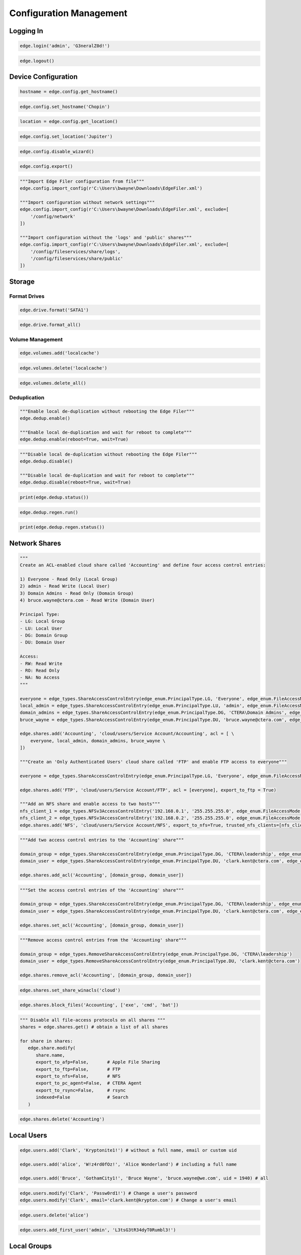 ========================
Configuration Management
========================

Logging In
==========

.. automethod:: cterasdk.objects.edge.Edge.login
   :noindex:

.. code-block:: python

   edge.login('admin', 'G3neralZ0d!')

.. automethod:: cterasdk.objects.edge.Edge.logout
   :noindex:

.. code-block:: python

   edge.logout()

Device Configuration
====================

.. automethod:: cterasdk.edge.config.Config.get_hostname
   :noindex:

.. code-block:: python

   hostname = edge.config.get_hostname()

.. automethod:: cterasdk.edge.config.Config.set_hostname
   :noindex:

.. code-block:: python

   edge.config.set_hostname('Chopin')

.. automethod:: cterasdk.edge.config.Config.get_location
   :noindex:

.. code-block:: python

   location = edge.config.get_location()

.. automethod:: cterasdk.edge.config.Config.set_location
   :noindex:

.. code-block:: python

   edge.config.set_location('Jupiter')

.. automethod:: cterasdk.edge.config.Config.disable_wizard
   :noindex:

.. code-block:: python

   edge.config.disable_wizard()

.. automethod:: cterasdk.edge.config.Config.export
   :noindex:

.. code-block:: python

   edge.config.export()

.. automethod:: cterasdk.edge.config.Config.import_config
   :noindex:

.. code-block:: python

   """Import Edge Filer configuration from file"""
   edge.config.import_config(r'C:\Users\bwayne\Downloads\EdgeFiler.xml')

   """Import configuration without network settings"""
   edge.config.import_config(r'C:\Users\bwayne\Downloads\EdgeFiler.xml', exclude=[
       '/config/network'
   ])

   """Import configuration without the 'logs' and 'public' shares"""
   edge.config.import_config(r'C:\Users\bwayne\Downloads\EdgeFiler.xml', exclude=[
       '/config/fileservices/share/logs',
       '/config/fileservices/share/public'
   ])

Storage
=======

Format Drives
-------------

.. automethod:: cterasdk.edge.drive.Drive.format
   :noindex:

.. code-block:: python

   edge.drive.format('SATA1')

.. automethod:: cterasdk.edge.drive.Drive.format_all
   :noindex:

.. code-block:: python

   edge.drive.format_all()

Volume Management
-----------------

.. automethod:: cterasdk.edge.volumes.Volumes.add
   :noindex:

.. code-block:: python

   edge.volumes.add('localcache')

.. automethod:: cterasdk.edge.volumes.Volumes.delete
   :noindex:

.. code-block:: python

   edge.volumes.delete('localcache')

.. automethod:: cterasdk.edge.volumes.Volumes.delete_all
   :noindex:

.. code-block:: python

   edge.volumes.delete_all()


Deduplication
-------------

.. automethod:: cterasdk.edge.dedup.Dedup.enable
   :noindex:

.. code-block:: python

   """Enable local de-duplication without rebooting the Edge Filer"""
   edge.dedup.enable()

   """Enable local de-duplication and wait for reboot to complete"""
   edge.dedup.enable(reboot=True, wait=True)

.. automethod:: cterasdk.edge.dedup.Dedup.disable
   :noindex:

.. code-block:: python

   """Disable local de-duplication without rebooting the Edge Filer"""
   edge.dedup.disable()

   """Disable local de-duplication and wait for reboot to complete"""
   edge.dedup.disable(reboot=True, wait=True)


.. automethod:: cterasdk.edge.dedup.Dedup.status
   :noindex:

.. code-block:: python

   print(edge.dedup.status())

.. automethod:: cterasdk.edge.dedup.Regeneration.run
   :noindex:

.. code-block:: python

   edge.dedup.regen.run()

.. automethod:: cterasdk.edge.dedup.Regeneration.status
   :noindex:

.. code-block:: python

   print(edge.dedup.regen.status())


Network Shares
==============

.. automethod:: cterasdk.edge.shares.Shares.add
   :noindex:

.. code-block:: python

   """
   Create an ACL-enabled cloud share called 'Accounting' and define four access control entries:

   1) Everyone - Read Only (Local Group)
   2) admin - Read Write (Local User)
   3) Domain Admins - Read Only (Domain Group)
   4) bruce.wayne@ctera.com - Read Write (Domain User)

   Principal Type:
   - LG: Local Group
   - LU: Local User
   - DG: Domain Group
   - DU: Domain User

   Access:
   - RW: Read Write
   - RO: Read Only
   - NA: No Access
   """

   everyone = edge_types.ShareAccessControlEntry(edge_enum.PrincipalType.LG, 'Everyone', edge_enum.FileAccessMode.RO)
   local_admin = edge_types.ShareAccessControlEntry(edge_enum.PrincipalType.LU, 'admin', edge_enum.FileAccessMode.RW)
   domain_admins = edge_types.ShareAccessControlEntry(edge_enum.PrincipalType.DG, 'CTERA\Domain Admins', edge_enum.FileAccessMode.RO)
   bruce_wayne = edge_types.ShareAccessControlEntry(edge_enum.PrincipalType.DU, 'bruce.wayne@ctera.com', edge_enum.FileAccessMode.RW)

   edge.shares.add('Accounting', 'cloud/users/Service Account/Accounting', acl = [ \
       everyone, local_admin, domain_admins, bruce_wayne \
   ])

   """Create an 'Only Authenticated Users' cloud share called 'FTP' and enable FTP access to everyone"""

   everyone = edge_types.ShareAccessControlEntry(edge_enum.PrincipalType.LG, 'Everyone', edge_enum.FileAccessMode.RW)

   edge.shares.add('FTP', 'cloud/users/Service Account/FTP', acl = [everyone], export_to_ftp = True)

   """Add an NFS share and enable access to two hosts"""
   nfs_client_1 = edge_types.NFSv3AccessControlEntry('192.168.0.1', '255.255.255.0', edge_enum.FileAccessMode.RW)  # read write
   nfs_client_2 = edge_types.NFSv3AccessControlEntry('192.168.0.2', '255.255.255.0', edge_enum.FileAccessMode.RO)  # read only
   edge.shares.add('NFS', 'cloud/users/Service Account/NFS', export_to_nfs=True, trusted_nfs_clients=[nfs_client_1, nfs_client_2])


.. automethod:: cterasdk.edge.shares.Shares.add_acl
   :noindex:

.. code-block:: python

   """Add two access control entries to the 'Accounting' share"""

   domain_group = edge_types.ShareAccessControlEntry(edge_enum.PrincipalType.DG, 'CTERA\leadership', edge_enum.FileAccessMode.RW)
   domain_user = edge_types.ShareAccessControlEntry(edge_enum.PrincipalType.DU, 'clark.kent@ctera.com', edge_enum.FileAccessMode.RO)

   edge.shares.add_acl('Accounting', [domain_group, domain_user])

.. automethod:: cterasdk.edge.shares.Shares.set_acl
   :noindex:

.. code-block:: python

   """Set the access control entries of the 'Accounting' share"""

   domain_group = edge_types.ShareAccessControlEntry(edge_enum.PrincipalType.DG, 'CTERA\leadership', edge_enum.FileAccessMode.RW)
   domain_user = edge_types.ShareAccessControlEntry(edge_enum.PrincipalType.DU, 'clark.kent@ctera.com', edge_enum.FileAccessMode.RO)

   edge.shares.set_acl('Accounting', [domain_group, domain_user])

.. automethod:: cterasdk.edge.shares.Shares.remove_acl
   :noindex:

.. code-block:: python

   """Remove access control entries from the 'Accounting' share"""

   domain_group = edge_types.RemoveShareAccessControlEntry(edge_enum.PrincipalType.DG, 'CTERA\leadership')
   domain_user = edge_types.RemoveShareAccessControlEntry(edge_enum.PrincipalType.DU, 'clark.kent@ctera.com')

   edge.shares.remove_acl('Accounting', [domain_group, domain_user])

.. automethod:: cterasdk.edge.shares.Shares.set_share_winacls
   :noindex:

.. code-block:: python

   edge.shares.set_share_winacls('cloud')

.. automethod:: cterasdk.edge.shares.Shares.block_files
   :noindex:

.. code-block:: python

   edge.shares.block_files('Accounting', ['exe', 'cmd', 'bat'])

.. automethod:: cterasdk.edge.shares.Shares.modify
   :noindex:

.. code-block:: python

   """ Disable all file-access protocols on all shares """
   shares = edge.shares.get() # obtain a list of all shares

   for share in shares:
      edge.share.modify(
         share.name,
         export_to_afp=False,       # Apple File Sharing
         export_to_ftp=False,       # FTP
         export_to_nfs=False,       # NFS
         export_to_pc_agent=False,  # CTERA Agent
         export_to_rsync=False,     # rsync
         indexed=False              # Search
      )

.. automethod:: cterasdk.edge.shares.Shares.delete
   :noindex:

.. code-block:: python

   edge.shares.delete('Accounting')

Local Users
===========

.. automethod:: cterasdk.edge.users.Users.add
   :noindex:

.. code-block:: python

   edge.users.add('Clark', 'Kryptonite1!') # without a full name, email or custom uid

   edge.users.add('alice', 'W!z4rd0fOz!', 'Alice Wonderland') # including a full name

   edge.users.add('Bruce', 'GothamCity1!', 'Bruce Wayne', 'bruce.wayne@we.com', uid = 1940) # all

.. automethod:: cterasdk.edge.users.Users.modify
   :noindex:

.. code-block:: python

   edge.users.modify('Clark', 'Passw0rd1!') # Change a user's password
   edge.users.modify('Clark', email='clark.kent@krypton.com') # Change a user's email

.. automethod:: cterasdk.edge.users.Users.delete
   :noindex:

.. code-block:: python

   edge.users.delete('alice')

.. automethod:: cterasdk.edge.users.Users.add_first_user
   :noindex:

.. code-block:: python

   edge.users.add_first_user('admin', 'L3tsG3tR34dyT0Rumbl3!')

Local Groups
============

.. automethod:: cterasdk.edge.groups.Groups.add_members
   :noindex:

.. code-block:: python

   """Add Bruce Wayne to the local Administrators group"""
   member = edge_types.UserGroupEntry(edge_enum.PrincipalType.DU, 'bruce.wayne@we.com')
   edge.groups.add_members('Administrators', [member])

   """Add Bruce Wayne and Domain Admins to the local Administrators group"""

   domain_user = edge_types.UserGroupEntry(edge_enum.PrincipalType.DU, 'bruce.wayne@we.com')
   domain_group = edge_types.UserGroupEntry(edge_enum.PrincipalType.DG, 'WE\Domain Admins')
   edge.groups.add_members('Administrators', [domain_user, domain_group])

.. automethod:: cterasdk.edge.groups.Groups.remove_members
   :noindex:

.. code-block:: python

   """Remove Bruce Wayne from the local Administrators group"""

   edge.groups.remove_members('Administrators', [('DU', 'bruce.wayne@we.com')])

   """Remove Bruce Wayne and Domain Admins from the local Administrators group"""

   edge.groups.remove_members('Administrators', [('DU', 'bruce.wayne@we.com'), ('DG', 'WE\Domain Admins')])

Active Directory
================

.. automethod:: cterasdk.edge.directoryservice.DirectoryService.connect
   :noindex:

.. code-block:: python

   edge.directoryservice.connect('ctera.local', 'administrator', 'B4tMob!l3')

   """Connect to the EMEA Organizational Unit"""

   edge.directoryservice.connect('ctera.local', 'administrator', 'B4tMob!l3', 'ou=EMEA, dc=ctera, dc=local')

.. note:: the `ou` parameter must specify the distinguished name of the organizational unit

.. automethod:: cterasdk.edge.directoryservice.DirectoryService.get_advanced_mapping
   :noindex:

.. code-block:: python

   for domain, mapping in edge.directoryservice.get_advanced_mapping().items():
       print(domain)
       print(mapping)

.. note:: to retrieve a list of domain flat names, use :py:func:`cterasdk.edge.directoryservice.domains()`

.. automethod:: cterasdk.edge.directoryservice.DirectoryService.set_advanced_mapping
   :noindex:

.. code-block:: python

   """Create a list of domain mappings"""

   advanced_mapping = [
       common_types.ADDomainIDMapping('CTERA-PRD', 1000001, 2000000),
       common_types.ADDomainIDMapping('CTERA-LAB', 2000001, 3000000),
       common_types.ADDomainIDMapping('CTERA-LDR', 3000001, 4000000)
   ]

   edge.directoryservice.set_advanced_mapping(advanced_mapping)  # this function will skip domains that are not found

.. note:: to retrieve a list of domain flat names, use :py:func:`cterasdk.edge.directoryservice.domains()`

.. automethod:: cterasdk.edge.directoryservice.DirectoryService.disconnect
   :noindex:

.. code-block:: python

   edge.directoryservice.disconnect()

.. automethod:: cterasdk.edge.directoryservice.DirectoryService.domains
   :noindex:

.. code-block:: python

   domains = edge.directoryservice.domains()

   print(domains)

.. automethod:: cterasdk.edge.directoryservice.DirectoryService.set_static_domain_controller
   :noindex:

.. code-block:: python

   edge.directoryservice.set_static_domain_controller('192.168.90.1')

.. automethod:: cterasdk.edge.directoryservice.DirectoryService.get_static_domain_controller
   :noindex:

.. code-block:: python

   domain_controller = edge.directoryservice.get_static_domain_controller()
   print(domain_controller)

.. automethod:: cterasdk.edge.directoryservice.DirectoryService.remove_static_domain_controller
   :noindex:

.. code-block:: python

   edge.directoryservice.remove_static_domain_controller()

Connecting to CTERA Portal
==========================

.. automethod:: cterasdk.edge.services.Services.connect
   :noindex:

.. warning:: To ignore certificate errors when connecting to CTERA Portal, use: ``cterasdk.settings.sessions.management.edge.services.ssl = False``
..

.. code-block:: python

   edge.services.connect('tenant.ctera.com', 'svc_account', 'Th3AmazingR4ce!', 'EV32') # activate as an EV32

..

.. code-block:: python

   edge.services.connect('52.204.15.122', 'svc_account', 'Th3AmazingR4ce!', 'EV64') # activate as an EV64

..

.. automethod:: cterasdk.edge.services.Services.activate
   :noindex:

   This method's behavior is identical to :py:func:`cterasdk.edge.services.Services.connect()`

.. code-block:: python

   edge.services.activate('tenant.ctera.com', 'svc_account', 'fd3a-301b-88d5-e1a9-cbdb') # activate as an EV16

.. automethod:: cterasdk.edge.services.Services.reconnect
   :noindex:

.. code-block:: python

   edge.services.reconnect()

.. automethod:: cterasdk.edge.services.Services.disconnect
   :noindex:

.. code-block:: python

   edge.services.disconnect()

.. automethod:: cterasdk.edge.services.Services.enable_sso
   :noindex:

Configuring a License
=====================

.. automethod:: cterasdk.edge.licenses.Licenses.apply
   :noindex:

.. code-block:: python

   edge.license.apply('EV32')

.. note:: A license can also be specified upon connecting the Edge Filer to the Portal. See :py:func:`cterasdk.edge.services.Services.connect()` for more details.

Cache Management
================

.. automethod:: cterasdk.edge.cache.Cache.enable
   :noindex:

.. code-block:: python

   edge.cache.enable()

.. automethod:: cterasdk.edge.cache.Cache.disable
   :noindex:

.. code-block:: python

   edge.cache.disable()

.. warning:: All data synchronized from the cloud will be deleted and all unsynchronized changes will be lost.

.. automethod:: cterasdk.edge.cache.Cache.force_eviction
   :noindex:

.. code-block:: python

   edge.cache.force_eviction()

Subfolder Pinning
-----------------

.. automethod:: cterasdk.edge.cache.Cache.pin
   :noindex:

.. code-block:: python

   """ Pin a cloud folder named 'data' owned by 'Service Account' """
   edge.cache.pin('users/Service Account/data')

.. automethod:: cterasdk.edge.cache.Cache.pin_exclude
   :noindex:

.. code-block:: python

   """ Exclude a subfolder from a pinned cloud folder """
   edge.cache.pin_exclude('users/Service Account/data/accounting')

.. automethod:: cterasdk.edge.cache.Cache.remove_pin
   :noindex:

.. code-block:: python

   """ Remove a pin from a previously pinned folder """
   edge.cache.remove_pin('users/Service Account/data')

.. automethod:: cterasdk.edge.cache.Cache.pin_all
   :noindex:

.. code-block:: python

   """ Pin all folders """
   edge.cache.pin_all()

.. automethod:: cterasdk.edge.cache.Cache.unpin_all
   :noindex:

.. code-block:: python

   """ Remove all folder pins """
   edge.cache.unpin_all()

Cloud Backup
============

.. automethod:: cterasdk.edge.backup.Backup.configure
   :noindex:

.. code-block:: python

   """Configure backup without a passphrase"""

   edge.backup.configure()

.. automethod:: cterasdk.edge.backup.Backup.start
   :noindex:

.. code-block:: python

   edge.backup.start()

.. automethod:: cterasdk.edge.backup.Backup.suspend
   :noindex:

.. code-block:: python

   edge.backup.suspend()

.. automethod:: cterasdk.edge.backup.Backup.unsuspend
   :noindex:

.. code-block:: python

   edge.backup.unsuspend()

Backup Selection
----------------

.. automethod:: cterasdk.edge.backup.BackupFiles.unselect_all
   :noindex:

.. code-block:: python

   edge.backup.files.unselect_all()

Cloud Synchronization
=====================

.. automethod:: cterasdk.edge.sync.Sync.suspend
   :noindex:

.. code-block:: python

   edge.sync.suspend()

.. automethod:: cterasdk.edge.sync.Sync.unsuspend
   :noindex:

.. code-block:: python

   edge.sync.unsuspend()

.. automethod:: cterasdk.edge.sync.Sync.exclude_files
   :noindex:

.. code-block:: python

   edge.sync.exclude_files(['exe', 'cmd', 'bat'])  # exclude file extensions

   edge.sync.exclude_files(filenames=['Cloud Sync.lnk', 'The quick brown fox.docx'])  # exclude file names

   """Exclude file extensions and file names"""
   edge.sync.exclude_files(['exe', 'cmd'], ['Cloud Sync.lnk'])

   """
   Create a custom exclusion rule

   Exclude files that their name starts with 'tmp' and smaller than 1 MB (1,048,576 bytes)
   """
   name_filter_rule = common_types.FileFilterBuilder.name().startswith('tmp')
   size_filter_rule = common_types.FileFilterBuilder.size().less_than(1048576)
   exclusion_rule = common_types.FilterBackupSet('Custom exclusion rule', filter_rules=[name_filter_rule, size_filter_rule])

   edge.sync.exclude_files(custom_exclusion_rules=[exclusion_rule])

.. automethod:: cterasdk.edge.sync.Sync.remove_file_exclusion_rules
    :noindex:

.. code-block:: python

   edge.sync.remove_file_exclusion_rules()

.. automethod:: cterasdk.edge.sync.Sync.evict
   :noindex:

.. code-block:: python

   """Evict a directory"""
   background_task_ref = edge.sync.evict('/Share/path/to/sub/directory')  # non-blocking call
   print(background_task_ref)

   """Evict a directory and wait for eviction to complete - blocking"""
   edge.sync.evict('/Share/path/to/sub/directory', wait=True)  # blocking call


Bandwidth Throttling
--------------------

.. automethod:: cterasdk.edge.sync.CloudSyncBandwidthThrottling.get_policy
   :noindex:

.. automethod:: cterasdk.edge.sync.CloudSyncBandwidthThrottling.set_policy
   :noindex:

.. code-block:: python

   """Throttle bandwidth during business hours on week days: Monday - Friday"""
   schedule1 = common_types.TimeRange().start('07:00:00').end('19:00:00').days(common_enum.DayOfWeek.Weekdays).build()
   rule1 = common_types.ThrottlingRuleBuilder().upload(50).download(50).schedule(schedule1).build()

   """Throttle bandwidth off business hours on week days: Monday - Friday"""
   schedule2 = common_types.TimeRange().start('19:00:00').end('07:00:00').days(common_enum.DayOfWeek.Weekdays).build()
   rule2 = common_types.ThrottlingRuleBuilder().upload(100).download(100).schedule(schedule2).build()

   """Throttle bandwidth during weekends: Saturday, Sunday"""
   schedule3 = common_types.TimeRange().start('00:00:00').end('23:59:00').days(common_enum.DayOfWeek.Weekend).build()
   rule3 = common_types.ThrottlingRuleBuilder().upload(500).download(500).schedule(schedule3).build()

   edge.sync.throttling.set_policy([rule1, rule2, rule3])


File Access Protocols
=====================

.. automethod:: cterasdk.edge.ftp.FTP.disable
   :noindex:

.. code-block:: python

   edge.ftp.disable()

.. automethod:: cterasdk.edge.afp.AFP.disable
   :noindex:

.. code-block:: python

   edge.afp.disable()

.. automethod:: cterasdk.edge.nfs.NFS.disable
   :noindex:

.. code-block:: python

   edge.nfs.disable()

.. automethod:: cterasdk.edge.rsync.RSync.disable
   :noindex:

.. code-block:: python

   edge.rsync.disable()

Windows File Sharing (CIFS/SMB)
-------------------------------

.. automethod:: cterasdk.edge.smb.SMB.enable
   :noindex:

.. code-block:: python

   edge.smb.enable()

.. automethod:: cterasdk.edge.smb.SMB.disable
   :noindex:

.. code-block:: python

   edge.smb.disable()

.. automethod:: cterasdk.edge.smb.SMB.set_packet_signing
   :noindex:

.. code-block:: python

   edge.smb.set_packet_signing('If client agrees')

.. automethod:: cterasdk.edge.smb.SMB.enable_abe
   :noindex:

.. code-block:: python

   edge.smb.enable_abe()

.. automethod:: cterasdk.edge.smb.SMB.disable_abe
   :noindex:

.. code-block:: python

   edge.smb.disable_abe()

.. automethod:: cterasdk.edge.aio.AIO.enable
   :noindex:

.. code-block:: python

   edge.aio.enable()

.. automethod:: cterasdk.edge.aio.AIO.disable
   :noindex:

.. code-block:: python

   edge.aio.disable()


Network
=======

.. automethod:: cterasdk.edge.network.Network.set_static_ipaddr
   :noindex:

.. code-block:: python

   edge.network.set_static_ipaddr('10.100.102.4', '255.255.255.0', '10.100.102.1', '10.100.102.1')

   edge.show('/status/network/ports/0/ip') # will print the IP configuration

.. automethod:: cterasdk.edge.network.Network.set_static_nameserver
   :noindex:

.. code-block:: python

   edge.network.set_static_nameserver('10.100.102.1') # to set the primary name server

   edge.network.set_static_nameserver('10.100.102.1', '10.100.102.254') # to set both primary and secondary

.. automethod:: cterasdk.edge.network.Network.enable_dhcp
   :noindex:

.. code-block:: python

   edge.network.enable_dhcp()

Proxy Settings
--------------

.. automethod:: cterasdk.edge.network.Proxy.get_configuration
   :noindex:

.. code-block:: python

   configuration = edge.network.proxy.get_configuration()
   print(configuration)

.. automethod:: cterasdk.edge.network.Proxy.is_enabled
   :noindex:

.. code-block:: python

   if edge.network.proxy.is_enabled():
       print('Proxy Server is Enabled')

.. automethod:: cterasdk.edge.network.Proxy.modify
   :noindex:

.. code-block:: python

   edge.network.proxy.modify('192.168.11.11', 8081, 'proxy-user', 'proxy-user-password')

.. automethod:: cterasdk.edge.network.Proxy.disable
   :noindex:

.. code-block:: python

   edge.network.proxy.disable()

MTU
---

.. automethod:: cterasdk.edge.network.MTU.modify
   :noindex:

.. code-block:: python

   edge.network.mtu.modify(1320)  # set the maximum transmission unit (MTU) to 1320

   edge.network.mtu.modify(9000)  # configure 'jumbo' frames (MTU: 9000)

.. automethod:: cterasdk.edge.network.MTU.reset
   :noindex:

.. code-block:: python

   edge.network.mtu.reset()  # disable custom mtu configuration and restore default setting (1500)

Static Routes
-------------

.. automethod:: cterasdk.edge.network.StaticRoutes.get
   :noindex:

.. code-block:: python

   # get static routes
   edge.network.routes.get()

.. automethod:: cterasdk.edge.network.StaticRoutes.add
   :noindex:

.. code-block:: python

   # add static route from 10.10.12.1 to 192.168.55.7/32
   edge.network.routes.add('10.10.12.1', '192.168.55.7/32')

   # add static route from 10.100.102.4 to 172.18.100.0/24
   edge.network.routes.add('10.100.102.4', '172.18.100.0/24')

.. automethod:: cterasdk.edge.network.StaticRoutes.remove
   :noindex:

.. code-block:: python

   # remove static route 192.168.55.7/32
   edge.network.routes.remove('192.168.55.7/32')

.. automethod:: cterasdk.edge.network.StaticRoutes.clear
   :noindex:

.. code-block:: python

   # remove all static routes -  (clean)
   edge.network.routes.clear()


Diagnostics
-----------

.. automethod:: cterasdk.edge.network.Network.tcp_connect
   :noindex:

.. code-block:: python

   cttp_service = edge_types.TCPService('tenant.ctera.com', 995)
   result = edge.network.tcp_connect(cttp_service)
   if result.is_open:
       print('Success')
       # do something...
   else:
       print('Failure')

   ldap_service = edge_types.TCPService('dc.ctera.com', 389)
   edge.network.tcp_connect(ldap_service)

.. automethod:: cterasdk.edge.network.Network.diagnose
   :noindex:

.. code-block:: python

   services = []
   services.append(edge_types.TCPService('192.168.90.1', 389))  # LDAP
   services.append(edge_types.TCPService('ctera.portal.com', 995))  # CTTP
   services.append(edge_types.TCPService('ctera.portal.com', 443))  # HTTPS
   result = edge.network.diagnose(services)
   for result in results:
       print(result.host, result.port, result.is_open)


.. automethod:: cterasdk.edge.network.Network.iperf
   :noindex:

.. code-block:: python

   edge.network.iperf('192.168.1.145')  # iperf server: 192.168.1.145, threads: 1, measure upload over TCP port 5201

   edge.network.iperf('192.168.1.145', port=85201, threads=5)  # Customized port and number of threads

   edge.network.iperf('192.168.1.145', direction=edge_enum.Traffic.Download)  # Measure download speed

   edge.network.iperf('192.168.1.145', protocol=edge_enum.IPProtocol.UDP)  # Use UDP

Mail Server
===========

.. automethod:: cterasdk.edge.mail.Mail.enable
   :noindex:

.. code-block:: python

   edge.mail.enable('smtp.ctera.com') # default settings

   edge.mail.enable('smtp.ctera.com', 465) # custom port number

   """Use default port number, use authentication and require TLS"""

   edge.mail.enable('smtp.ctera.com', username = 'user', password = 'secret', useTLS = True)

.. automethod:: cterasdk.edge.mail.Mail.disable
   :noindex:

.. code-block:: python

   edge.mail.disable()

Logging
=======

.. automethod:: cterasdk.edge.logs.Logs.settings
   :noindex:

.. automethod:: cterasdk.edge.logs.Logs.logs
   :noindex:

.. automethod:: cterasdk.edge.syslog.Syslog.enable
   :noindex:

.. code-block:: python

   edge.syslog.enable('syslog.ctera.com') # default settings

   edge.syslog.enable('syslog.ctera.com', proto = 'TCP') # use TCP

   edge.syslog.enable('syslog.ctera.com', 614, minSeverity = 'error') # use 614 UDP, severity >= error

.. automethod:: cterasdk.edge.syslog.Syslog.disable
   :noindex:

.. code-block:: python

   edge.syslog.disable()

CIFS/SMB Audit Logs
-------------------

.. automethod:: cterasdk.edge.audit.Audit.enable
   :noindex:

.. code-block:: python

   edge.audit.enable('/logs')

.. automethod:: cterasdk.edge.audit.Audit.disable
   :noindex:

.. code-block:: python

   edge.audit.disable()

Reset to Defaults
=================

.. automethod:: cterasdk.edge.power.Power.reset
   :noindex:

.. code-block:: python

   edge.power.reset() # will reset and immediately return
   edge.power.reset(wait=True) # will reset and wait for the Edge Filer to boot

.. seealso:: Create the first admin account after resetting the Edge Filer to its default settings: :py:func:`cterasdk.edge.users.Users.add_first_user()`

SSL Certificate 
===============

SSL management commands supported starting Edge Filer v7.8 or higher:

.. automethod:: cterasdk.edge.ssl.ServerCertificate.get
   :noindex:

.. code-block:: python

   server_certificate = edge.ssl.server.get()
   print(server_certificate.fingerprint)

.. automethod:: cterasdk.edge.ssl.ServerCertificate.regenerate
   :noindex:

.. code-block:: python
   
   edge.ssl.server.regenerate()  # generate a self-signed server certificate

.. automethod:: cterasdk.edge.ssl.ServerCertificate.import_certificate
   :noindex:

.. code-block:: python
   
   edge.ssl.server.import_certificate(
      r'C:/users/username/certificate/private.key',
      r'C:/users/username/certificate/certificate.crt',
      r'C:/users/username/certificate/intermediate1.crt',
      r'C:/users/username/certificate/intermediate2.crt',
      r'C:/users/username/certificate/root.crt'
   )

.. automethod:: cterasdk.edge.ssl.TrustedCAs.all
   :noindex:

.. code-block:: python

   for ca_certificate in edge.ssl.ca.all():
       print(ca_certificate.fingerprint)

.. automethod:: cterasdk.edge.ssl.TrustedCAs.add
   :noindex:

.. code-block:: python

   edge.ssl.ca.add(r'C:/users/username/certificate/ca.crt')  # add Trusted CA certificate

.. automethod:: cterasdk.edge.ssl.TrustedCAs.remove
   :noindex:

.. code-block:: python

   certificate_fingerprint = '04:a0:56:a9:87:64:bb:dc:96:bf:6d:b0:49:fa:80:81:ed:06:8a:1e'
   edge.ssl.ca.remove(certificate_fingerprint)

.. automethod:: cterasdk.edge.ssl.TrustedCAs.clear
   :noindex:

.. code-block:: python

   edge.ssl.ca.clear()

SSL management commands supported up to Edge Filer v7.6:

.. automethod:: cterasdk.edge.ssl.SSLv1.get_storage_ca
   :noindex:

.. automethod:: cterasdk.edge.ssl.SSLv1.remove_storage_ca
   :noindex:

.. automethod:: cterasdk.edge.ssl.SSLv1.import_certificate
   :noindex:

.. code-block:: python

   """
   certificate = './certs/certificate.crt'
   intermediate_cert = './certs/certificate1.crt'
   ca_certificate = './certs/certificate2.crt'
   private_key = './certs/private.key'
   """

   """
   Specify certificates in the following order: domain cert, intermediary certs, CA cert
   You may include as many intermediate certificates as needed
   """
   edge.ssl.import_certificate(private_key, certificate, intermediate_cert, ca_certificate)

.. danger: Exercise caution. Test thoroughly prior to implementing in production. Ensure the integrity of the PEM encoded private key and certificates. Supplying an invalid private key or certificate will disable administrative access to the filer and would require CTERA Support to re-enable it.

SSL management commands supported in all Edge Filer versions:

.. automethod:: cterasdk.edge.ssl.SSL.disable_http
   :noindex:

.. code-block:: python

   edge.ssl.disable_http()

.. automethod:: cterasdk.edge.ssl.SSL.enable_http
   :noindex:

.. code-block:: python

   edge.ssl.enable_http()

.. automethod:: cterasdk.edge.ssl.SSL.is_http_disabled
   :noindex:

.. code-block:: python

   edge.ssl.is_http_disabled()

.. automethod:: cterasdk.edge.ssl.SSL.is_http_enabled
   :noindex:

.. code-block:: python

   edge.ssl.is_http_enabled()

Power Management
================

.. automethod:: cterasdk.edge.power.Power.reboot
   :noindex:

.. code-block:: python

   edge.power.reboot() # will reboot and immediately return

   edge.power.reboot(wait=True) # will reboot and wait

.. automethod:: cterasdk.edge.power.Power.shutdown
   :noindex:

.. code-block:: python

   edge.power.shutdown()


SNMP
====

.. automethod:: cterasdk.edge.snmp.SNMP.is_enabled
   :noindex:

.. code-block:: python

   edge.snmp.is_enabled()

.. automethod:: cterasdk.edge.snmp.SNMP.enable
   :noindex:

.. code-block:: python

   edge.snmp.enable(community_str='MpPcKl2sArSdTLZ4URj4')  # enable SNMP v2c
   edge.snmp.enable(username='snmp_user', auth_password='gVQBaHSOGV', privacy_password='VG0zbn5aJ')  # enable SNMP v3

.. automethod:: cterasdk.edge.snmp.SNMP.disable
   :noindex:

   edge.snmp.disable()

.. automethod:: cterasdk.edge.snmp.SNMP.modify
   :noindex:

   edge.snmp.modify(community_str='L0K2zGpgmOQH2CXaUSuB', username='snmp_user', auth_password='gVQBaHSOGV', privacy_password='VG0zbn5aJ')

.. automethod:: cterasdk.edge.snmp.SNMP.get_configuration
   :noindex:

   edge.snmp.get_configuration()

Troubleshooting
===============

Support Report
--------------

.. automethod:: cterasdk.edge.support.Support.get_support_report
   :noindex:

Debug Level
-----------

.. automethod:: cterasdk.edge.support.Support.set_debug_level
   :noindex:

.. code-block:: python

   edge.support.set_debug_level('backup', 'process', 'cttp', 'samba')
   edge.support.set_debug_level('info')
   edge.support.set_debug_level('caching', 'evictor')

Telnet
------

.. automethod:: cterasdk.edge.telnet.Telnet.enable
   :noindex:

.. code-block:: python

   edge.telnet.enable('a7df639a')

.. automethod:: cterasdk.edge.telnet.Telnet.disable
   :noindex:

.. code-block:: python

   edge.telnet.disable()

SSH
---

.. automethod:: cterasdk.edge.ssh.SSH.enable
   :noindex:

.. code-block:: python

   """Enable SSH access"""
   edge.ssh.enable()

   """Enable SSH access using a public key file"""
   edge.ssh.enable(public_key_file='./public_key.pub')  # relative to the current directory
   edge.ssh.enable(public_key_file='C:\\Users\\jsmith\\Desktop\\public_key.pub')  # full path

   """Generate an RSA key pair and enable SSH access"""

   from cryptography.hazmat.primitives.asymmetric import rsa
   from cryptography.hazmat.primitives.serialization import Encoding, PrivateFormat, PublicFormat, NoEncryption

   private_key = rsa.generate_private_key(public_exponent=exponent, key_size=key_size)
   public_key = private_key.public_key().public_bytes(Encoding.OpenSSH, PublicFormat.OpenSSH).decode('utf-8')

   edge.ssh.enable(public_key)

   """Print PEM-encoded RSA private key"""
   print(private_key.private_bytes(Encoding.PEM, PrivateFormat.OpenSSH, NoEncryption()).decode('utf-8'))

   """Print OpenSSH formatted RSA public key"""
   print(public_key)

.. automethod:: cterasdk.edge.ssh.SSH.disable
   :noindex:

.. code-block:: python

   edge.ssh.disable()

Miscellaneous
-------------

.. automethod:: cterasdk.objects.edge.Edge.test
   :noindex:

.. code-block:: python

   edge.test()

.. automethod:: cterasdk.objects.edge.Edge.whoami
   :noindex:

.. code-block:: python

   edge.whoami()
